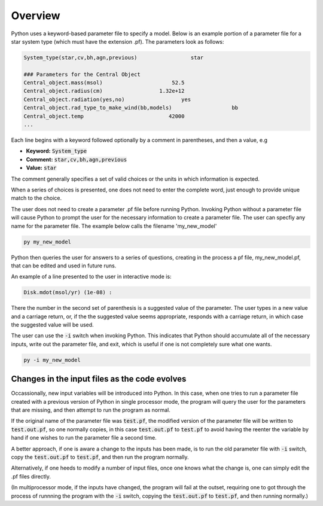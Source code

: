 Overview
########

Python uses a keyword-based parameter file to specify a model. Below is an example portion of a parameter file for a star system type (which must have the extension .pf). The parameters look as follows:

.. code::

   System_type(star,cv,bh,agn,previous)                 star

   ### Parameters for the Central Object
   Central_object.mass(msol)                      52.5
   Central_object.radius(cm)                  1.32e+12
   Central_object.radiation(yes,no)                  yes
   Central_object.rad_type_to_make_wind(bb,models)                   bb
   Central_object.temp                           42000
   ...


Each line begins with a keyword followed optionally by a comment in parentheses, and then a value, e.g

* **Keyword:** :code:`System_type`
* **Comment:** :code:`star,cv,bh,agn,previous`
* **Value:** :code:`star`

The comment generally specifies a set of valid choices or the units in which information is expected.

When a series of choices is presented, one does not need to enter the complete word, just enough to provide unique match to the choice.

The user does not need to create a parameter .pf file before running Python. Invoking Python without a parameter file will cause Python to prompt the user for the necessary information to create a parameter file. The user can specfiy any name for the parameter file. The example below calls the filename 'my_new_model'

.. Instead, assuming one is not working from a template parameter file, one simply invokes Python.

.. code:: console

   py my_new_model

Python then queries the user for answers to a series of questions, creating in the process a pf file, my_new_model.pf,
that can be edited and used in future runs.

An example of a line presented to the user in interactive mode is:

.. code::

   Disk.mdot(msol/yr) (1e-08) :

There the number in the second set of parenthesis is a suggested value of the parameter.
The user types in a new value and a carriage return, or, if the the suggested value seems appropriate,
responds with a carriage return, in which case the suggested value will be used.

The user can use the :code:`-i` switch when invoking Python. This indicates that Python should accumulate all of the necessary inputs, write out the parameter file, and exit, which is useful if one is not completely sure what one wants.

.. code:: console

   py -i my_new_model


Changes in the input files as the code evolves
----------------------------------------------

Occassionally, new input variables will be introduced into Python.  In this case, when one tries to run a parameter file 
created with a previous version of Python in single processor mode, the program will query the user for the parameters that are missing, and then
attempt to run the program as normal. 

If the original name of the parameter file was :code:`test.pf`, the modified version of the parameter file will be written to  :code:`test.out.pf`, so
one normally copies, in this case :code:`test.out.pf` to  :code:`test.pf` to avoid having the reenter the variable by hand if one wishes to run the parameter file a second time.

A better approach, if one is aware a change to the inputs has been made, is to run the old parameter file with :code:`-i` switch, copy the :code:`test.out.pf` to  :code:`test.pf`, and then
run the program normally.

Alternatively, if one heeds to modify a number of input files, once one knows what the change is, one can simply edit the .pf files directly.

(In multiprocessor mode, if the inputs have changed, the program will fail at the outset, requiring one to got through the process of runnning the program with  the  :code:`-i` switch, copying the :code:`test.out.pf` 
to  :code:`test.pf`, and then running normally.)

